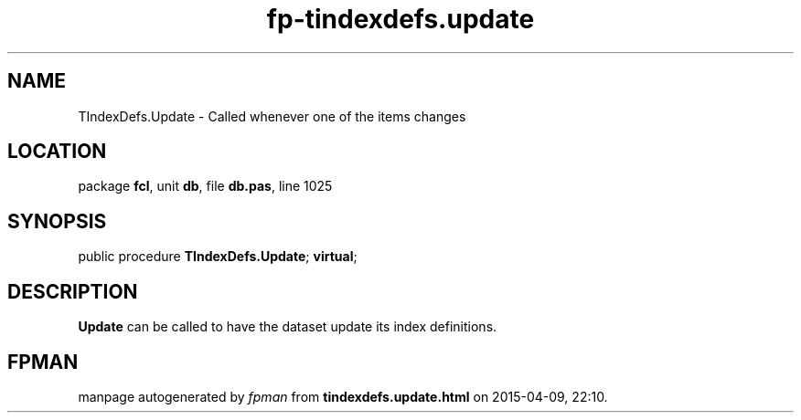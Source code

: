 .\" file autogenerated by fpman
.TH "fp-tindexdefs.update" 3 "2014-03-14" "fpman" "Free Pascal Programmer's Manual"
.SH NAME
TIndexDefs.Update - Called whenever one of the items changes
.SH LOCATION
package \fBfcl\fR, unit \fBdb\fR, file \fBdb.pas\fR, line 1025
.SH SYNOPSIS
public procedure \fBTIndexDefs.Update\fR; \fBvirtual\fR;
.SH DESCRIPTION
\fBUpdate\fR can be called to have the dataset update its index definitions.


.SH FPMAN
manpage autogenerated by \fIfpman\fR from \fBtindexdefs.update.html\fR on 2015-04-09, 22:10.

